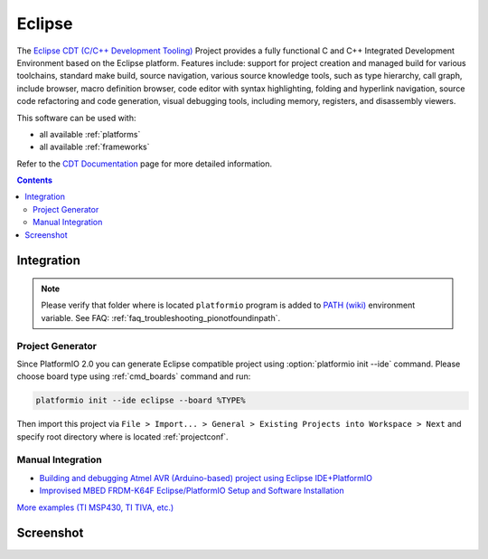 .. _ide_eclipse:

Eclipse
=======

The `Eclipse CDT (C/C++ Development Tooling) <https://eclipse.org/cdt/>`_
Project provides a fully functional C and C++ Integrated Development
Environment based on the Eclipse platform. Features include: support for
project creation and managed build for various toolchains, standard make
build, source navigation, various source knowledge tools, such as type
hierarchy, call graph, include browser, macro definition browser, code editor
with syntax highlighting, folding and hyperlink navigation, source code
refactoring and code generation, visual debugging tools, including memory,
registers, and disassembly viewers.

This software can be used with:

* all available :ref:`platforms`
* all available :ref:`frameworks`

Refer to the `CDT Documentation <https://eclipse.org/cdt/documentation.php>`_
page for more detailed information.

.. contents::

Integration
-----------

.. note::
    Please verify that folder where is located ``platformio`` program is added
    to `PATH (wiki) <https://en.wikipedia.org/wiki/PATH_(variable)>`_ environment
    variable. See FAQ: :ref:`faq_troubleshooting_pionotfoundinpath`.

Project Generator
^^^^^^^^^^^^^^^^^

Since PlatformIO 2.0 you can generate Eclipse compatible project using
:option:`platformio init --ide` command. Please choose board type using
:ref:`cmd_boards` command and run:

.. code-block:: shell

    platformio init --ide eclipse --board %TYPE%

Then import this project via ``File > Import... > General > Existing Projects
into Workspace > Next`` and specify root directory where is located
:ref:`projectconf`.

Manual Integration
^^^^^^^^^^^^^^^^^^

* `Building and debugging Atmel AVR (Arduino-based) project using Eclipse IDE+PlatformIO <http://www.ikravets.com/computer-life/programming/2014/06/20/building-and-debugging-atmel-avr-arduino-based-project-using-eclipse-ideplatformio>`_
* `Improvised MBED FRDM-K64F Eclipse/PlatformIO Setup and Software Installation <http://thomasweldon.com/tpw/courses/embeddsp/p00pcFrdmK64_eclipsePlatformioSetup.html>`_

`More examples (TI MSP430, TI TIVA, etc.) <https://github.com/platformio/platformio/tree/develop/examples/ide-eclipse>`_

Screenshot
----------

.. image:: ../_static/ide-platformio-eclipse.png
    :target: http://www.ikravets.com/computer-life/programming/2014/06/20/building-and-debugging-atmel-avr-arduino-based-project-using-eclipse-ideplatformio

